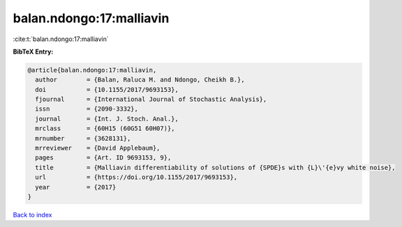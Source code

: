 balan.ndongo:17:malliavin
=========================

:cite:t:`balan.ndongo:17:malliavin`

**BibTeX Entry:**

.. code-block:: bibtex

   @article{balan.ndongo:17:malliavin,
     author        = {Balan, Raluca M. and Ndongo, Cheikh B.},
     doi           = {10.1155/2017/9693153},
     fjournal      = {International Journal of Stochastic Analysis},
     issn          = {2090-3332},
     journal       = {Int. J. Stoch. Anal.},
     mrclass       = {60H15 (60G51 60H07)},
     mrnumber      = {3628131},
     mrreviewer    = {David Applebaum},
     pages         = {Art. ID 9693153, 9},
     title         = {Malliavin differentiability of solutions of {SPDE}s with {L}\'{e}vy white noise},
     url           = {https://doi.org/10.1155/2017/9693153},
     year          = {2017}
   }

`Back to index <../By-Cite-Keys.html>`_
